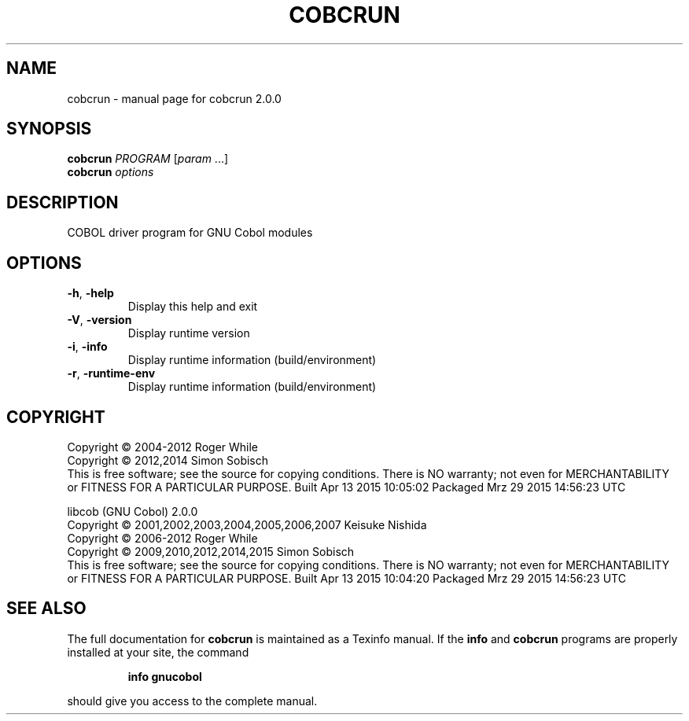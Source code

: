 .\" DO NOT MODIFY THIS FILE!  It was generated by help2man 1.44.1.
.TH COBCRUN "1" "April 2015" "cobcrun 2.0.0" "User Commands"
.SH NAME
cobcrun \- manual page for cobcrun 2.0.0
.SH SYNOPSIS
.B cobcrun
\fIPROGRAM \fR[\fIparam \fR...]
.br
.B cobcrun
\fIoptions\fR
.SH DESCRIPTION
COBOL driver program for GNU Cobol modules
.SH OPTIONS
.TP
\fB\-h\fR, \fB\-help\fR
Display this help and exit
.TP
\fB\-V\fR, \fB\-version\fR
Display runtime version
.TP
\fB\-i\fR, \fB\-info\fR
Display runtime information (build/environment)
.TP
\fB\-r\fR, \fB\-runtime\-env\fR
Display runtime information (build/environment)
.SH COPYRIGHT
Copyright \(co 2004\-2012 Roger While
.br
Copyright \(co 2012,2014 Simon Sobisch
.br
This is free software; see the source for copying conditions.  There is NO
warranty; not even for MERCHANTABILITY or FITNESS FOR A PARTICULAR PURPOSE.
Built     Apr 13 2015 10:05:02
Packaged  Mrz 29 2015 14:56:23 UTC
.PP
libcob (GNU Cobol) 2.0.0
.br
Copyright \(co 2001,2002,2003,2004,2005,2006,2007 Keisuke Nishida
.br
Copyright \(co 2006\-2012 Roger While
.br
Copyright \(co 2009,2010,2012,2014,2015 Simon Sobisch
.br
This is free software; see the source for copying conditions.  There is NO
warranty; not even for MERCHANTABILITY or FITNESS FOR A PARTICULAR PURPOSE.
Built     Apr 13 2015 10:04:20
Packaged  Mrz 29 2015 14:56:23 UTC
.SH "SEE ALSO"
The full documentation for
.B cobcrun
is maintained as a Texinfo manual.  If the
.B info
and
.B cobcrun
programs are properly installed at your site, the command
.IP
.B info gnucobol
.PP
should give you access to the complete manual.
